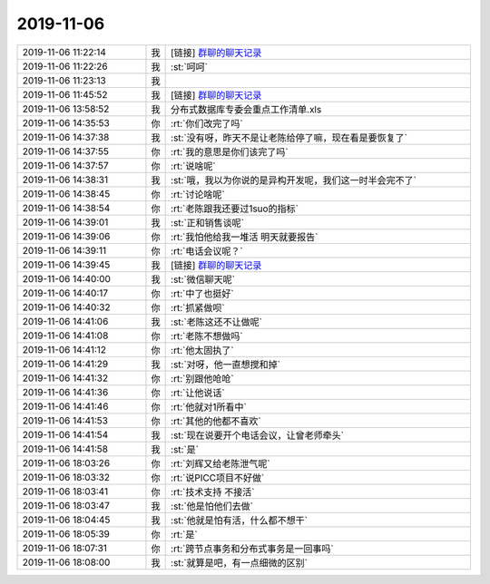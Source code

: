 2019-11-06
-------------

.. list-table::
   :widths: 25, 1, 60

   * - 2019-11-06 11:22:14
     - 我
     - [链接] `群聊的聊天记录 <https://support.weixin.qq.com/cgi-bin/mmsupport-bin/readtemplate?t=page/favorite_record__w_unsupport>`_
   * - 2019-11-06 11:22:26
     - 我
     - :st:`呵呵`
   * - 2019-11-06 11:23:13
     - 我
     - .. image:: /images/337136.jpg
          :width: 100px
   * - 2019-11-06 11:45:52
     - 我
     - [链接] `群聊的聊天记录 <https://support.weixin.qq.com/cgi-bin/mmsupport-bin/readtemplate?t=page/favorite_record__w_unsupport>`_
   * - 2019-11-06 13:58:52
     - 我
     - 分布式数据库专委会重点工作清单.xls
   * - 2019-11-06 14:35:53
     - 你
     - :rt:`你们改完了吗`
   * - 2019-11-06 14:37:38
     - 我
     - :st:`没有呀，昨天不是让老陈给停了嘛，现在看是要恢复了`
   * - 2019-11-06 14:37:55
     - 你
     - :rt:`我的意思是你们该完了吗`
   * - 2019-11-06 14:37:57
     - 你
     - :rt:`说啥呢`
   * - 2019-11-06 14:38:31
     - 我
     - :st:`哦，我以为你说的是异构开发呢，我们这一时半会完不了`
   * - 2019-11-06 14:38:45
     - 你
     - :rt:`讨论啥呢`
   * - 2019-11-06 14:38:54
     - 你
     - :rt:`老陈跟我还要过1suo的指标`
   * - 2019-11-06 14:39:01
     - 我
     - :st:`正和销售谈呢`
   * - 2019-11-06 14:39:06
     - 你
     - :rt:`我怕他给我一堆活 明天就要报告`
   * - 2019-11-06 14:39:11
     - 你
     - :rt:`电话会议呢？`
   * - 2019-11-06 14:39:45
     - 我
     - [链接] `群聊的聊天记录 <https://support.weixin.qq.com/cgi-bin/mmsupport-bin/readtemplate?t=page/favorite_record__w_unsupport>`_
   * - 2019-11-06 14:40:00
     - 我
     - :st:`微信聊天呢`
   * - 2019-11-06 14:40:17
     - 你
     - :rt:`中了也挺好`
   * - 2019-11-06 14:40:32
     - 你
     - :rt:`抓紧做呗`
   * - 2019-11-06 14:41:06
     - 我
     - :st:`老陈这还不让做呢`
   * - 2019-11-06 14:41:08
     - 你
     - :rt:`老陈不想做吗`
   * - 2019-11-06 14:41:12
     - 你
     - :rt:`他太固执了`
   * - 2019-11-06 14:41:29
     - 我
     - :st:`对呀，他一直想搅和掉`
   * - 2019-11-06 14:41:32
     - 你
     - :rt:`别跟他呛呛`
   * - 2019-11-06 14:41:36
     - 你
     - :rt:`让他说话`
   * - 2019-11-06 14:41:46
     - 你
     - :rt:`他就对1所看中`
   * - 2019-11-06 14:41:53
     - 你
     - :rt:`其他的他都不喜欢`
   * - 2019-11-06 14:41:54
     - 我
     - :st:`现在说要开个电话会议，让曾老师牵头`
   * - 2019-11-06 14:41:58
     - 我
     - :st:`是`
   * - 2019-11-06 18:03:26
     - 你
     - :rt:`刘辉又给老陈泄气呢`
   * - 2019-11-06 18:03:32
     - 你
     - :rt:`说PICC项目不好做`
   * - 2019-11-06 18:03:41
     - 你
     - :rt:`技术支持 不接活`
   * - 2019-11-06 18:03:47
     - 我
     - :st:`他是怕他们去做`
   * - 2019-11-06 18:04:45
     - 我
     - :st:`他就是怕有活，什么都不想干`
   * - 2019-11-06 18:05:39
     - 你
     - :rt:`是`
   * - 2019-11-06 18:07:31
     - 你
     - :rt:`跨节点事务和分布式事务是一回事吗`
   * - 2019-11-06 18:08:00
     - 我
     - :st:`就算是吧，有一点细微的区别`